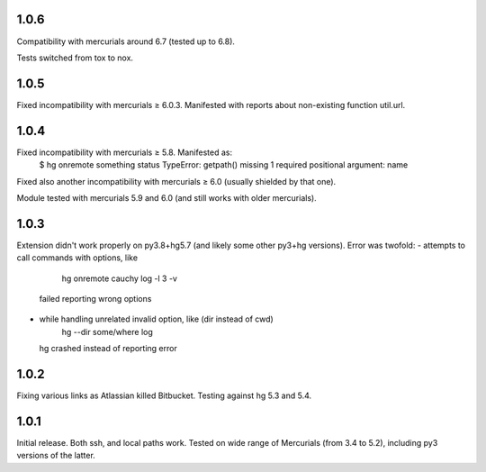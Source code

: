 1.0.6
~~~~~~~~~~~~

Compatibility with mercurials around 6.7 (tested up to 6.8).

Tests switched from tox to nox.

1.0.5
~~~~~~~~~~~

Fixed incompatibility with mercurials ≥ 6.0.3. Manifested with
reports about non-existing function util.url.

1.0.4
~~~~~~~~~~~

Fixed incompatibility with mercurials ≥ 5.8. Manifested as:
   $ hg onremote something status
   TypeError: getpath() missing 1 required positional argument: name
Fixed also another incompatibility with mercurials ≥ 6.0 (usually
shielded by that one).

Module tested with mercurials 5.9 and 6.0 (and still works with older
mercurials).


1.0.3
~~~~~~~~~~~

Extension didn't work properly on py3.8+hg5.7 (and likely some other
py3+hg versions). Error was twofold:
- attempts to call commands with options, like
     hg onremote cauchy log -l 3 -v
  failed reporting wrong options
- while handling unrelated invalid option, like (dir instead of cwd)
     hg --dir some/where log
  hg crashed instead of reporting error

1.0.2
~~~~~~~~~~~~

Fixing various links as Atlassian killed Bitbucket.
Testing against hg 5.3 and 5.4.


1.0.1
~~~~~~~~~~~~

Initial release. Both ssh, and local paths work. Tested on wide
range of Mercurials (from 3.4 to 5.2), including py3 versions
of the latter.
